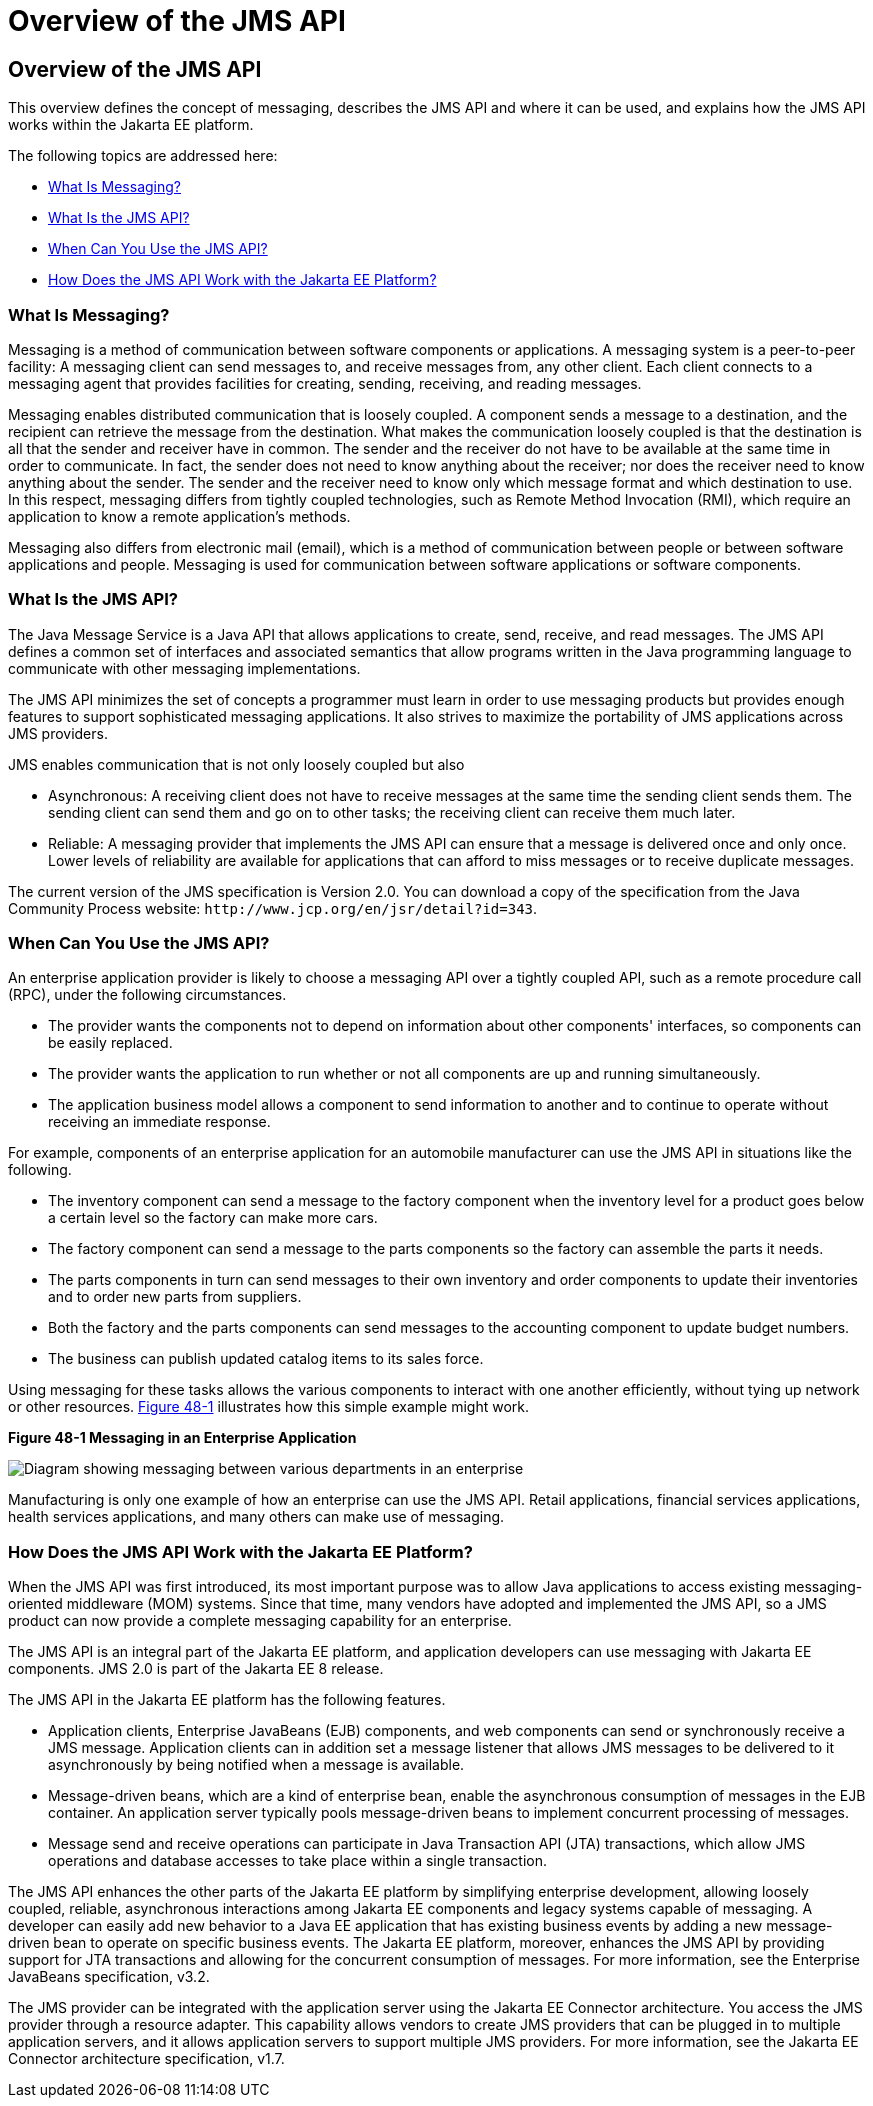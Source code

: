 Overview of the JMS API
=======================

[[BNCDR]][[overview-of-the-jms-api]]

Overview of the JMS API
-----------------------

This overview defines the concept of messaging, describes the JMS API
and where it can be used, and explains how the JMS API works within the
Jakarta EE platform.

The following topics are addressed here:

* link:#BNCDS[What Is Messaging?]
* link:#BNCDT[What Is the JMS API?]
* link:#BNCDU[When Can You Use the JMS API?]
* link:#BNCDW[How Does the JMS API Work with the Jakarta EE Platform?]

[[BNCDS]][[what-is-messaging]]

What Is Messaging?
~~~~~~~~~~~~~~~~~~

Messaging is a method of communication between software components or
applications. A messaging system is a peer-to-peer facility: A messaging
client can send messages to, and receive messages from, any other
client. Each client connects to a messaging agent that provides
facilities for creating, sending, receiving, and reading messages.

Messaging enables distributed communication that is loosely coupled. A
component sends a message to a destination, and the recipient can
retrieve the message from the destination. What makes the communication
loosely coupled is that the destination is all that the sender and
receiver have in common. The sender and the receiver do not have to be
available at the same time in order to communicate. In fact, the sender
does not need to know anything about the receiver; nor does the receiver
need to know anything about the sender. The sender and the receiver need
to know only which message format and which destination to use. In this
respect, messaging differs from tightly coupled technologies, such as
Remote Method Invocation (RMI), which require an application to know a
remote application's methods.

Messaging also differs from electronic mail (email), which is a method
of communication between people or between software applications and
people. Messaging is used for communication between software
applications or software components.

[[BNCDT]][[what-is-the-jms-api]]

What Is the JMS API?
~~~~~~~~~~~~~~~~~~~~

The Java Message Service is a Java API that allows applications to
create, send, receive, and read messages. The JMS API defines a common
set of interfaces and associated semantics that allow programs written
in the Java programming language to communicate with other messaging
implementations.

The JMS API minimizes the set of concepts a programmer must learn in
order to use messaging products but provides enough features to support
sophisticated messaging applications. It also strives to maximize the
portability of JMS applications across JMS providers.

JMS enables communication that is not only loosely coupled but also

* Asynchronous: A receiving client does not have to receive messages at
the same time the sending client sends them. The sending client can send
them and go on to other tasks; the receiving client can receive them
much later.
* Reliable: A messaging provider that implements the JMS API can ensure
that a message is delivered once and only once. Lower levels of
reliability are available for applications that can afford to miss
messages or to receive duplicate messages.

The current version of the JMS specification is Version 2.0. You can
download a copy of the specification from the Java Community Process
website: `http://www.jcp.org/en/jsr/detail?id=343`.

[[BNCDU]][[when-can-you-use-the-jms-api]]

When Can You Use the JMS API?
~~~~~~~~~~~~~~~~~~~~~~~~~~~~~

An enterprise application provider is likely to choose a messaging API
over a tightly coupled API, such as a remote procedure call (RPC), under
the following circumstances.

* The provider wants the components not to depend on information about
other components' interfaces, so components can be easily replaced.
* The provider wants the application to run whether or not all
components are up and running simultaneously.
* The application business model allows a component to send information
to another and to continue to operate without receiving an immediate
response.

For example, components of an enterprise application for an automobile
manufacturer can use the JMS API in situations like the following.

* The inventory component can send a message to the factory component
when the inventory level for a product goes below a certain level so the
factory can make more cars.
* The factory component can send a message to the parts components so
the factory can assemble the parts it needs.
* The parts components in turn can send messages to their own inventory
and order components to update their inventories and to order new parts
from suppliers.
* Both the factory and the parts components can send messages to the
accounting component to update budget numbers.
* The business can publish updated catalog items to its sales force.

Using messaging for these tasks allows the various components to
interact with one another efficiently, without tying up network or other
resources. link:#BNCDV[Figure 48-1] illustrates how this simple example
might work.

[[BNCDV]]

.*Figure 48-1 Messaging in an Enterprise Application*
image:img/jakartaeett_dt_026.png[
"Diagram showing messaging between various departments in an enterprise"]

Manufacturing is only one example of how an enterprise can use the JMS
API. Retail applications, financial services applications, health
services applications, and many others can make use of messaging.

[[BNCDW]][[how-does-the-jms-api-work-with-the-jakarta-ee-platform]]

How Does the JMS API Work with the Jakarta EE Platform?
~~~~~~~~~~~~~~~~~~~~~~~~~~~~~~~~~~~~~~~~~~~~~~~~~~~~~~~

When the JMS API was first introduced, its most important purpose was to
allow Java applications to access existing messaging-oriented middleware
(MOM) systems. Since that time, many vendors have adopted and
implemented the JMS API, so a JMS product can now provide a complete
messaging capability for an enterprise.

The JMS API is an integral part of the Jakarta EE platform, and application
developers can use messaging with Jakarta EE components. JMS 2.0 is part of
the Jakarta EE 8 release.

The JMS API in the Jakarta EE platform has the following features.

* Application clients, Enterprise JavaBeans (EJB) components, and web
components can send or synchronously receive a JMS message. Application
clients can in addition set a message listener that allows JMS messages
to be delivered to it asynchronously by being notified when a message is
available.
* Message-driven beans, which are a kind of enterprise bean, enable the
asynchronous consumption of messages in the EJB container. An
application server typically pools message-driven beans to implement
concurrent processing of messages.
* Message send and receive operations can participate in Java
Transaction API (JTA) transactions, which allow JMS operations and
database accesses to take place within a single transaction.

The JMS API enhances the other parts of the Jakarta EE platform by
simplifying enterprise development, allowing loosely coupled, reliable,
asynchronous interactions among Jakarta EE components and legacy systems
capable of messaging. A developer can easily add new behavior to a Java
EE application that has existing business events by adding a new
message-driven bean to operate on specific business events. The Jakarta EE
platform, moreover, enhances the JMS API by providing support for JTA
transactions and allowing for the concurrent consumption of messages.
For more information, see the Enterprise JavaBeans specification, v3.2.

The JMS provider can be integrated with the application server using the
Jakarta EE Connector architecture. You access the JMS provider through a
resource adapter. This capability allows vendors to create JMS providers
that can be plugged in to multiple application servers, and it allows
application servers to support multiple JMS providers. For more
information, see the Jakarta EE Connector architecture specification, v1.7.
